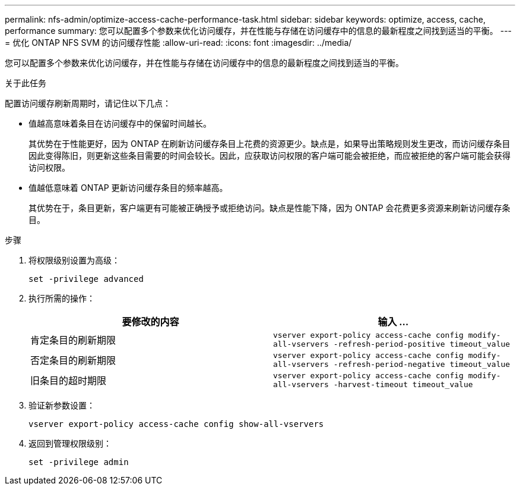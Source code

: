 ---
permalink: nfs-admin/optimize-access-cache-performance-task.html 
sidebar: sidebar 
keywords: optimize, access, cache, performance 
summary: 您可以配置多个参数来优化访问缓存，并在性能与存储在访问缓存中的信息的最新程度之间找到适当的平衡。 
---
= 优化 ONTAP NFS SVM 的访问缓存性能
:allow-uri-read: 
:icons: font
:imagesdir: ../media/


[role="lead"]
您可以配置多个参数来优化访问缓存，并在性能与存储在访问缓存中的信息的最新程度之间找到适当的平衡。

.关于此任务
配置访问缓存刷新周期时，请记住以下几点：

* 值越高意味着条目在访问缓存中的保留时间越长。
+
其优势在于性能更好，因为 ONTAP 在刷新访问缓存条目上花费的资源更少。缺点是，如果导出策略规则发生更改，而访问缓存条目因此变得陈旧，则更新这些条目需要的时间会较长。因此，应获取访问权限的客户端可能会被拒绝，而应被拒绝的客户端可能会获得访问权限。

* 值越低意味着 ONTAP 更新访问缓存条目的频率越高。
+
其优势在于，条目更新，客户端更有可能被正确授予或拒绝访问。缺点是性能下降，因为 ONTAP 会花费更多资源来刷新访问缓存条目。



.步骤
. 将权限级别设置为高级：
+
`set -privilege advanced`

. 执行所需的操作：
+
[cols="2*"]
|===
| 要修改的内容 | 输入 ... 


 a| 
肯定条目的刷新期限
 a| 
`vserver export-policy access-cache config modify-all-vservers -refresh-period-positive timeout_value`



 a| 
否定条目的刷新期限
 a| 
`vserver export-policy access-cache config modify-all-vservers -refresh-period-negative timeout_value`



 a| 
旧条目的超时期限
 a| 
`vserver export-policy access-cache config modify-all-vservers -harvest-timeout timeout_value`

|===
. 验证新参数设置：
+
`vserver export-policy access-cache config show-all-vservers`

. 返回到管理权限级别：
+
`set -privilege admin`



